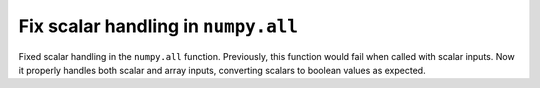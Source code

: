 Fix scalar handling in ``numpy.all``
------------------------------------

Fixed scalar handling in the ``numpy.all`` function. Previously, this
function would fail when called with scalar inputs. Now it properly handles
both scalar and array inputs, converting scalars to boolean values as
expected.
